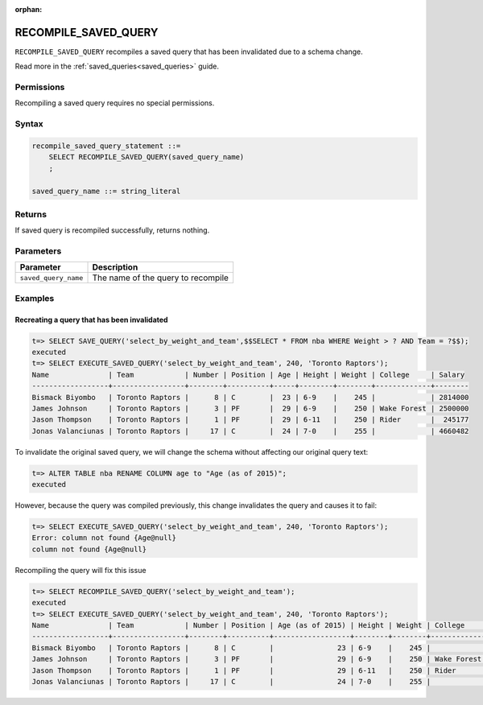 :orphan:

.. _recompile_saved_query:

**************************
RECOMPILE_SAVED_QUERY
**************************

``RECOMPILE_SAVED_QUERY`` recompiles a saved query that has been invalidated due to a schema change.

Read more in the :ref:`saved_queries<saved_queries>` guide.

Permissions
=============

Recompiling a saved query requires no special permissions.

Syntax
==========

.. code-block:: postgres

   recompile_saved_query_statement ::=
       SELECT RECOMPILE_SAVED_QUERY(saved_query_name)
       ;

   saved_query_name ::= string_literal

Returns
==========

If saved query is recompiled successfully, returns nothing.

Parameters
============

.. list-table:: 
   :widths: auto
   :header-rows: 1
   
   * - Parameter
     - Description
   * - ``saved_query_name``
     - The name of the query to recompile

Examples
===========

Recreating a query that has been invalidated
-------------------------------------------------

.. code-block:: psql

   t=> SELECT SAVE_QUERY('select_by_weight_and_team',$$SELECT * FROM nba WHERE Weight > ? AND Team = ?$$);
   executed
   t=> SELECT EXECUTE_SAVED_QUERY('select_by_weight_and_team', 240, 'Toronto Raptors');
   Name              | Team            | Number | Position | Age | Height | Weight | College     | Salary 
   ------------------+-----------------+--------+----------+-----+--------+--------+-------------+--------
   Bismack Biyombo   | Toronto Raptors |      8 | C        |  23 | 6-9    |    245 |             | 2814000
   James Johnson     | Toronto Raptors |      3 | PF       |  29 | 6-9    |    250 | Wake Forest | 2500000
   Jason Thompson    | Toronto Raptors |      1 | PF       |  29 | 6-11   |    250 | Rider       |  245177
   Jonas Valanciunas | Toronto Raptors |     17 | C        |  24 | 7-0    |    255 |             | 4660482
   

To invalidate the original saved query, we will change the schema without affecting our original query text:

.. code-block:: psql

   t=> ALTER TABLE nba RENAME COLUMN age to "Age (as of 2015)";
   executed

However, because the query was compiled previously, this change invalidates the query and causes it to fail:

.. code-block:: psql

   t=> SELECT EXECUTE_SAVED_QUERY('select_by_weight_and_team', 240, 'Toronto Raptors');
   Error: column not found {Age@null}
   column not found {Age@null}

Recompiling the query will fix this issue

.. code-block:: psql
   
   t=> SELECT RECOMPILE_SAVED_QUERY('select_by_weight_and_team');
   executed
   t=> SELECT EXECUTE_SAVED_QUERY('select_by_weight_and_team', 240, 'Toronto Raptors');
   Name              | Team            | Number | Position | Age (as of 2015) | Height | Weight | College     | Salary 
   ------------------+-----------------+--------+----------+------------------+--------+--------+-------------+--------
   Bismack Biyombo   | Toronto Raptors |      8 | C        |               23 | 6-9    |    245 |             | 2814000
   James Johnson     | Toronto Raptors |      3 | PF       |               29 | 6-9    |    250 | Wake Forest | 2500000
   Jason Thompson    | Toronto Raptors |      1 | PF       |               29 | 6-11   |    250 | Rider       |  245177
   Jonas Valanciunas | Toronto Raptors |     17 | C        |               24 | 7-0    |    255 |             | 4660482
